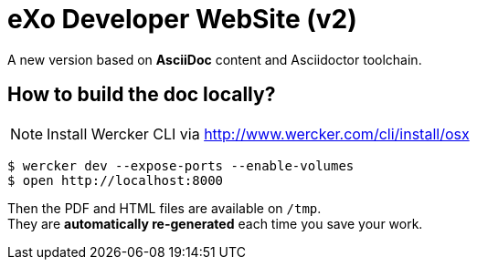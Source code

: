 = eXo Developer WebSite (v2)

A new version based on *AsciiDoc* content and Asciidoctor toolchain.

== How to build the doc locally?

[NOTE]
Install Wercker CLI via http://www.wercker.com/cli/install/osx

[source,bash]
----
$ wercker dev --expose-ports --enable-volumes
$ open http://localhost:8000
----

Then the PDF and HTML files are available on `/tmp`. +
They are *automatically re-generated* each time you save your work.
